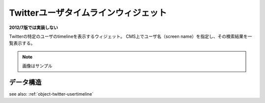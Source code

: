 .. _widget-twitter-usertimeline:

Twitterユーザタイムラインウィジェット
===========================================

**2012/7版では実装しない**

Twitterの特定のユーザのtimelineを表示するウィジェット。
CMS上でユーザ名（screen name）を指定し、その検索結果を一覧表示する。

.. image:: ../images/twitter.png

.. note:: 画像はサンプル


データ構造
---------------------

see also: :ref:`object-twitter-usertimeline`
